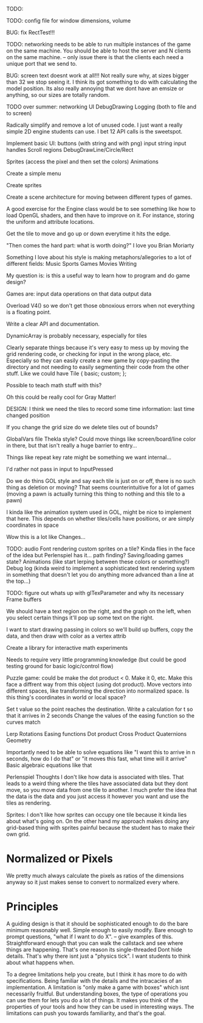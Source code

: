 
TODO:

TODO: config file for window dimensions, volume

BUG: fix RectTest!!!

TODO: networking needs to be able to run multiple instances of the game on the same machine. You should be able to host the server and N clients on the same machine. 
-- only issue there is that the clients each need a unique port that we send to.

BUG: screen text doesnt work at all!!! Not really sure why, at sizes bigger than 32 we stop seeing it. I think its got something to do with calculating the model position. 
Its also really annoying that we dont have an emsize or anything, so our sizes are totally random.

TODO over summer:
networking
UI
DebugDrawing
Logging (both to file and to screen)


Radically simplify and remove a lot of unused code. I just want a really simple 2D engine students can use. I bet 12 API calls is the sweetspot.

Implement basic UI:
buttons (with string and with png)
input string
input handles
Scroll regions
DebugDrawLine/Circle/Rect


Sprites (access the pixel and then set the colors)
Animations

Create a simple menu

Create sprites

Create a scene architecture for moving between different types of games.

A good exercise for the Engine class would be to see something like how to load OpenGL shaders, and then have to improve on it. For instance, storing the uniform and attribute locations.


Get the tile to move and go up or down everytime it hits the edge.


"Then comes the hard part: what is worth doing?"
I love you Brian Moriarty

Something I love about his style is making metaphors/allegories to a lot of different fields: 
Music
Sports
Games
Movies
Writing


My question is: is this a useful way to learn how to program and do game design? 



Games are:
input data
operations on that data
output data


Overload V4() so we don't get those obnoxious errors when not everything is a floating point. 


Write a clear API and documentation. 

DynamicArray is probably necessary, especially for tiles 

Clearly separate things because it's very easy to mess up by moving the grid rendering code, or checking for input in the wrong place, etc. Especially so they can easily create a new game by copy-pasting the directory and not needing to easily segmenting their code from the other stuff. Like we could have 
Tile {
   basic;
   custom;
};

Possible to teach math stuff with this? 


Oh this could be really cool for Gray Matter!


DESIGN: 
I think we need the tiles to record some time information: last time changed position

If you change the grid size do we delete tiles out of bounds? 

GlobalVars file Thekla style? Could move things like screen/board/line color in there, but that isn't really a huge barrier to entry...
        
Things like repeat key rate might be something we want internal...

I'd rather not pass in input to InputPressed

Do we do thins GOL style and say each tile is just on or off, there is no such thing as deletion or moving? That seems counterintuitive for a lot of games (moving a pawn is actually turning this thing to nothing and this tile to a pawn)

I kinda like the animation system used in GOL, might be nice to implement that here. This depends on whether tiles/cells have positions, or are simply coordinates in space

Wow this is a lot like Changes...


TODO: 
audio
Font rendering
custom sprites on a tile? Kinda flies in the face of the idea but Perlenspiel has it...
path finding?
Saving/loading games state?
Animations (like start lerping between these colors or something?)
Debug log (kinda weird to implement a sophisticated text rendering system in something that doesn't let you do anything more advanced than a line at the top...)



TODO: figure out whats up with glTexParameter and why its necessary
      Frame buffers

We should have a text region on the right, and the graph on the left, when you select certain things it'll pop up some text on the right.


I want to start drawing passing in colors so we'll build up buffers, copy the data, and then draw with color as a vertex attrib


Create a library for interactive math experiments

Needs to require very little programming knowledge (but could be good testing ground for basic logic/control flow)

Puzzle game: could be make the dot product < 0. Make it 0, etc. Make this face a diffrent way from this object (using dot product). 
Move vectors into different spaces, like transforming the direction into normalized space. 
Is this thing's coordinates in world or local space? 

Set t value so the point reaches the destination. Write a calculation for t so that it arrives in 2 seconds
Change the values of the easing function so the curves match


Lerp
Rotations
Easing functions
Dot product
Cross Product
Quaternions
Geometry

Importantly need to be able to solve equations like "I want this to arrive in n seconds, how do I do that" or "it moves this fast, what time will it arrive"
  Basic algebraic equations like that



Perlenspiel Thoughts
I don't like how data is associated with tiles. That leads to a weird thing where the tiles have associated data but they dont move, so you move data from one tile to another. I much prefer the idea that the data is the data and you just access it however you want and use the tiles as rendering.

Sprites: I don't like how sprites can occupy one tile because it kinda lies about what's going on. On the other hand my approach makes doing any grid-based thing with sprites painful because the student has to make their own grid.

* Normalized or Pixels
  We pretty much always calculate the pixels as ratios of the dimensions anyway so it just makes sense to convert to normalized every where.
  
* Principles
  A guiding design is that it should be sophisticated enough to do the bare minimum reasonably well. 
  Simple enough to easily modify. 
  Bare enough to prompt questions, "what if I want to do X".
  -- give examples of this.
  Straightforward enough that you can walk the callstack and see where things are happening. That's one reason its single-threaded
  Dont hide details. That's why there isnt just a "physics tick". I want students to think about what happens when.
  
  To a degree limitations help you create, but I think it has more to do with specifications. Being familiar with the details and the intracacies of an implementation.
  A limitation is "only make a game with boxes" which isnt necessarily fruitful. But understanding boxes, the type of operations you can use them for lets you do a lot of things. It makes you think of the properties of your tools and how they can be used in interesting ways. The limitations can push you towards familiarity, and that's the goal.
